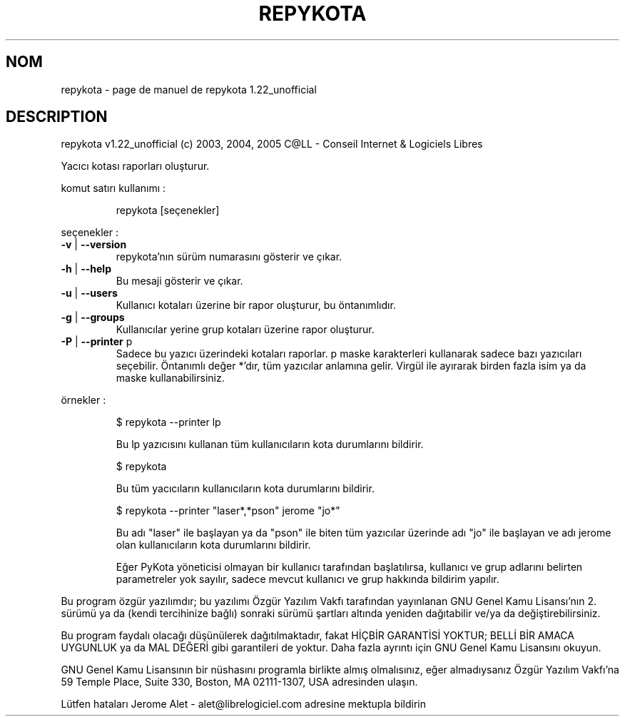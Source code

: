 .\" DO NOT MODIFY THIS FILE!  It was generated by help2man 1.35.
.TH REPYKOTA "1" "mai 2005" "C@LL - Conseil Internet & Logiciels Libres" "User Commands"
.SH NOM
repykota \- page de manuel de repykota 1.22_unofficial
.SH DESCRIPTION
repykota v1.22_unofficial (c) 2003, 2004, 2005 C@LL \- Conseil Internet & Logiciels Libres
.PP
Yacıcı kotası raporları oluşturur.
.PP
komut satırı kullanımı :
.IP
repykota [seçenekler]
.PP
seçenekler :
.TP
\fB\-v\fR | \fB\-\-version\fR
repykota'nın sürüm numarasını gösterir ve çıkar.
.TP
\fB\-h\fR | \fB\-\-help\fR
Bu mesaji gösterir ve çıkar.
.TP
\fB\-u\fR | \fB\-\-users\fR
Kullanıcı kotaları üzerine bir rapor oluşturur, bu
öntanımlıdır.
.TP
\fB\-g\fR | \fB\-\-groups\fR
Kullanıcılar yerine grup kotaları üzerine rapor oluşturur.
.TP
\fB\-P\fR | \fB\-\-printer\fR p
Sadece bu yazıcı üzerindeki kotaları raporlar. p maske
karakterleri kullanarak sadece bazı yazıcıları seçebilir.
Öntanımlı değer *'dır, tüm yazıcılar
anlamına gelir.
Virgül ile ayırarak birden fazla isim ya da maske
kullanabilirsiniz.
.PP
örnekler :
.IP
\f(CW$ repykota --printer lp\fR
.IP
Bu lp yazıcısını kullanan tüm kullanıcıların kota durumlarını bildirir.
.IP
\f(CW$ repykota\fR
.IP
Bu tüm yacıcıların kullanıcıların kota durumlarını bildirir.
.IP
\f(CW$ repykota --printer "laser*,*pson" jerome "jo*"\fR
.IP
Bu adı "laser" ile başlayan ya da "pson" ile biten tüm yazıcılar
üzerinde adı "jo" ile başlayan ve adı jerome olan kullanıcıların kota
durumlarını bildirir.
.IP
Eğer PyKota yöneticisi olmayan bir kullanıcı tarafından başlatılırsa,
kullanıcı ve grup adlarını belirten parametreler yok sayılır, sadece mevcut
kullanıcı ve grup hakkında bildirim yapılır.
.PP
Bu program özgür yazılımdır; bu yazılımı Özgür Yazılım Vakfı tarafından
yayınlanan GNU Genel Kamu Lisansı'nın 2. sürümü ya da (kendi
tercihinize bağlı) sonraki sürümü şartları altında yeniden dağıtabilir
ve/ya da değiştirebilirsiniz.
.PP
Bu program faydalı olacağı düşünülerek dağıtılmaktadır, fakat HİÇBİR
GARANTİSİ YOKTUR; BELLİ BİR AMACA UYGUNLUK ya da MAL
DEĞERİ gibi garantileri de yoktur.  Daha fazla ayrıntı için GNU Genel
Kamu Lisansını okuyun.
.PP
GNU Genel Kamu Lisansının bir nüshasını programla birlikte almış
olmalısınız, eğer almadıysanız Özgür Yazılım Vakfı'na 59 Temple Place,
Suite 330, Boston, MA 02111\-1307, USA adresinden ulaşın.
.PP
Lütfen hataları Jerome Alet \- alet@librelogiciel.com adresine mektupla bildirin
